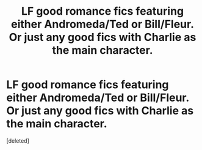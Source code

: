 #+TITLE: LF good romance fics featuring either Andromeda/Ted or Bill/Fleur. Or just any good fics with Charlie as the main character.

* LF good romance fics featuring either Andromeda/Ted or Bill/Fleur. Or just any good fics with Charlie as the main character.
:PROPERTIES:
:Score: 0
:DateUnix: 1515689481.0
:DateShort: 2018-Jan-11
:FlairText: Request
:END:
[deleted]

